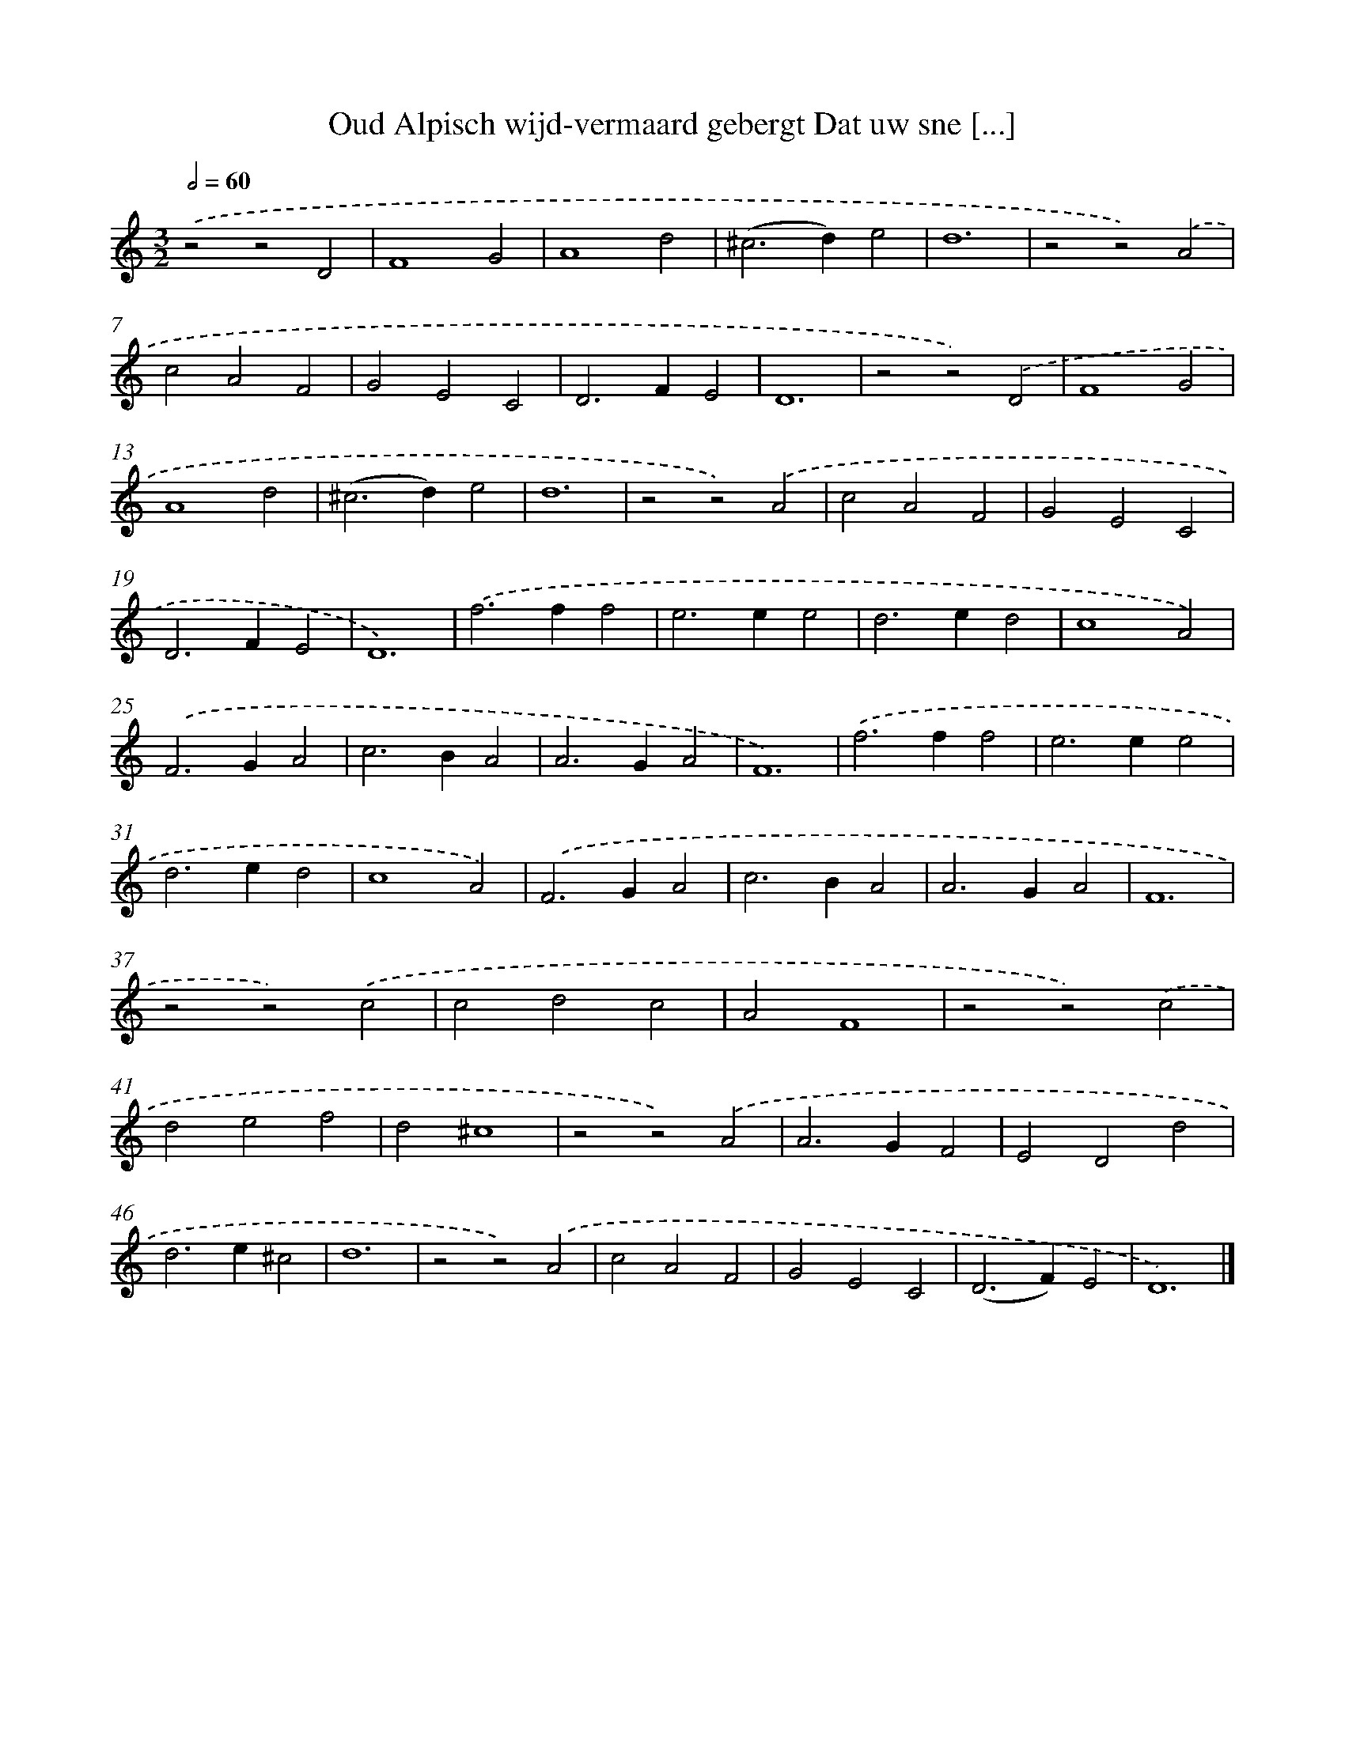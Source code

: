 X: 523
T: Oud Alpisch wijd-vermaard gebergt Dat uw sne [...]
%%abc-version 2.0
%%abcx-abcm2ps-target-version 5.9.1 (29 Sep 2008)
%%abc-creator hum2abc beta
%%abcx-conversion-date 2018/11/01 14:35:33
%%humdrum-veritas 1336032100
%%humdrum-veritas-data 472464741
%%continueall 1
%%barnumbers 0
L: 1/4
M: 3/2
Q: 1/2=60
K: C clef=treble
.('z2z2D2 |
F4G2 |
A4d2 |
(^c2>d2)e2 |
d6 |
z2z2).('A2 |
c2A2F2 |
G2E2C2 |
D2>F2E2 |
D6 |
z2z2).('D2 |
F4G2 |
A4d2 |
(^c2>d2)e2 |
d6 |
z2z2).('A2 |
c2A2F2 |
G2E2C2 |
D2>F2E2 |
D6) |
.('f2>f2f2 |
e2>e2e2 |
d2>e2d2 |
c4A2) |
.('F2>G2A2 |
c2>B2A2 |
A2>G2A2 |
F6) |
.('f2>f2f2 |
e2>e2e2 |
d2>e2d2 |
c4A2) |
.('F2>G2A2 |
c2>B2A2 |
A2>G2A2 |
F6 |
z2z2).('c2 |
c2d2c2 |
A2F4 |
z2z2).('c2 |
d2e2f2 |
d2^c4 |
z2z2).('A2 |
A2>G2F2 |
E2D2d2 |
d2>e2^c2 |
d6 |
z2z2).('A2 |
c2A2F2 |
G2E2C2 |
(D2>F2)E2 |
D6) |]
